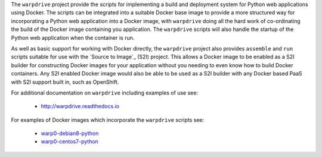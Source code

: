 The ``warpdrive`` project provide the scripts for implementing a build and
deployment system for Python web applications using Docker. The scripts can
be integrated into a suitable Docker base image to provide a more
structured way for incorporating a Python web application into a Docker
image, with ``warpdrive`` doing all the hard work of co-ordinating the
build of the Docker image containing you application. The ``warpdrive``
scripts will also handle the startup of the Python web application when the
container is run.

As well as basic support for working with Docker directly, the ``warpdrive``
project also provides ``assemble`` and ``run`` scripts suitable for use
with the `Source to Image`_ (S2I) project. This allows a Docker image to be
enabled as a S2I builder for constructing Docker images for your
application without you needing to even know how to build Docker
containers. Any S2I enabled Docker image would also be able to be used as a
S2I builder with any Docker based PaaS with S2I support built in, such as
OpenShift.

For additional documentation on ``warpdrive`` including examples of use
see:

  * http://warpdrive.readthedocs.io

For examples of Docker images which incorporate the ``warpdrive`` scripts
see:

  * `warp0-debian8-python`_
  * `warp0-centos7-python`_

.. _`Source-to-Image`: https://github.com/openshift/source-to-image
.. _`warp0-debian8-python`: https://github.com/GrahamDumpleton/warp0-debian8-python
.. _`warp0-centos7-python`: https://github.com/GrahamDumpleton/warp0-centos7-python
